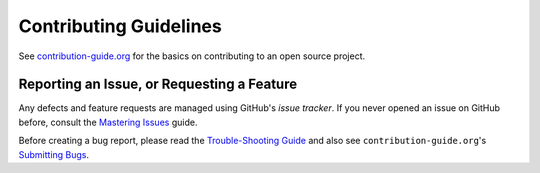 Contributing Guidelines
=======================

See `contribution-guide.org`_ for the basics on contributing
to an open source project.


Reporting an Issue, or Requesting a Feature
-------------------------------------------

Any defects and feature requests are managed using GitHub's
*issue tracker*.
If you never opened an issue on GitHub before, consult the
`Mastering Issues`_ guide.

Before creating a bug report, please read the `Trouble-Shooting Guide`_
and also see ``contribution-guide.org``'s `Submitting Bugs`_.

.. _`Mastering Issues`: https://guides.github.com/features/issues/
.. _`contribution-guide.org`: http://www.contribution-guide.org/
.. _`Submitting Bugs`: http://www.contribution-guide.org/#submitting-bugs
.. _`Trouble-Shooting Guide`: https://pyrocore.readthedocs.org/en/latest/troubleshooting.html
